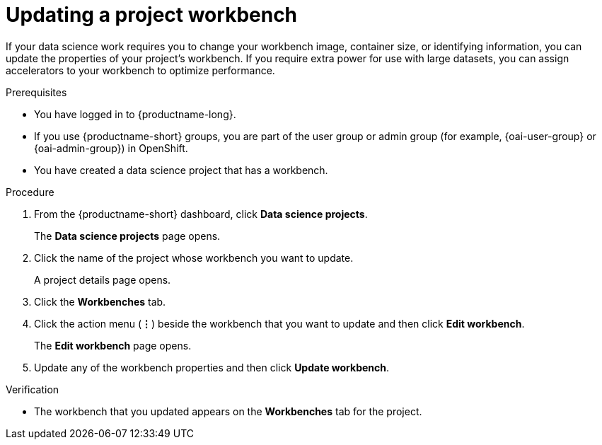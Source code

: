 :_module-type: PROCEDURE

[id="updating-a-project-workbench_{context}"]
= Updating a project workbench

[role='_abstract']
If your data science work requires you to change your workbench image, container size, or identifying information, you can update the properties of your project's workbench. If you require extra power for use with large datasets, you can assign accelerators to your workbench to optimize performance.

.Prerequisites
* You have logged in to {productname-long}.
ifndef::upstream[]
* If you use {productname-short} groups, you are part of the user group or admin group (for example, {oai-user-group} or {oai-admin-group}) in OpenShift.
endif::[]
ifdef::upstream[]
* If you use {productname-short} groups, you are part of the user group or admin group (for example, {odh-user-group} or {odh-admin-group}) in OpenShift.
endif::[]
* You have created a data science project that has a workbench.

.Procedure
. From the {productname-short} dashboard, click *Data science projects*.
+
The *Data science projects* page opens.
. Click the name of the project whose workbench you want to update.
+
A project details page opens.
. Click the *Workbenches* tab.
. Click the action menu (*&#8942;*) beside the workbench that you want to update and then click *Edit workbench*.
+
The *Edit workbench* page opens.
. Update any of the workbench properties and then click *Update workbench*.

.Verification
* The workbench that you updated appears on the *Workbenches* tab for the project.

//[role='_additional-resources']
//.Additional resources
